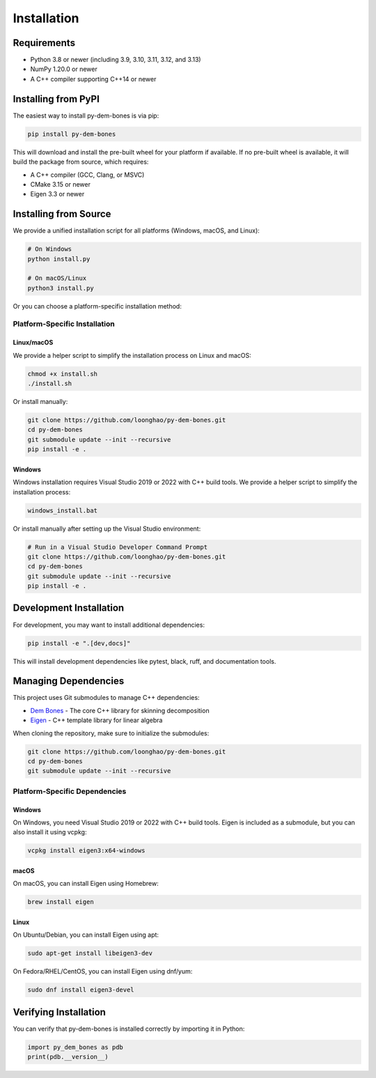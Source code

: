 Installation
============

Requirements
-----------

- Python 3.8 or newer (including 3.9, 3.10, 3.11, 3.12, and 3.13)
- NumPy 1.20.0 or newer
- A C++ compiler supporting C++14 or newer

Installing from PyPI
-------------------

The easiest way to install py-dem-bones is via pip:

.. code-block:: bash

    pip install py-dem-bones

This will download and install the pre-built wheel for your platform if available. If no pre-built wheel is available, it will build the package from source, which requires:

- A C++ compiler (GCC, Clang, or MSVC)
- CMake 3.15 or newer
- Eigen 3.3 or newer

Installing from Source
---------------------

We provide a unified installation script for all platforms (Windows, macOS, and Linux):

.. code-block:: bash

    # On Windows
    python install.py

    # On macOS/Linux
    python3 install.py

Or you can choose a platform-specific installation method:

Platform-Specific Installation
~~~~~~~~~~~~~~~~~~~~~~~~~~~~~

Linux/macOS
^^^^^^^^^^^

We provide a helper script to simplify the installation process on Linux and macOS:

.. code-block:: bash

    chmod +x install.sh
    ./install.sh

Or install manually:

.. code-block:: bash

    git clone https://github.com/loonghao/py-dem-bones.git
    cd py-dem-bones
    git submodule update --init --recursive
    pip install -e .

Windows
^^^^^^^

Windows installation requires Visual Studio 2019 or 2022 with C++ build tools. We provide a helper script to simplify the installation process:

.. code-block:: bash

    windows_install.bat

Or install manually after setting up the Visual Studio environment:

.. code-block:: bash

    # Run in a Visual Studio Developer Command Prompt
    git clone https://github.com/loonghao/py-dem-bones.git
    cd py-dem-bones
    git submodule update --init --recursive
    pip install -e .

Development Installation
-----------------------

For development, you may want to install additional dependencies:

.. code-block:: bash

    pip install -e ".[dev,docs]"

This will install development dependencies like pytest, black, ruff, and documentation tools.

Managing Dependencies
-------------------

This project uses Git submodules to manage C++ dependencies:

- `Dem Bones <https://github.com/electronicarts/dem-bones>`_ - The core C++ library for skinning decomposition
- `Eigen <https://gitlab.com/libeigen/eigen>`_ - C++ template library for linear algebra

When cloning the repository, make sure to initialize the submodules:

.. code-block:: bash

    git clone https://github.com/loonghao/py-dem-bones.git
    cd py-dem-bones
    git submodule update --init --recursive

Platform-Specific Dependencies
~~~~~~~~~~~~~~~~~~~~~~~~~~~~~

Windows
^^^^^^^

On Windows, you need Visual Studio 2019 or 2022 with C++ build tools. Eigen is included as a submodule, but you can also install it using vcpkg:

.. code-block:: bash

    vcpkg install eigen3:x64-windows

macOS
^^^^^

On macOS, you can install Eigen using Homebrew:

.. code-block:: bash

    brew install eigen

Linux
^^^^^

On Ubuntu/Debian, you can install Eigen using apt:

.. code-block:: bash

    sudo apt-get install libeigen3-dev

On Fedora/RHEL/CentOS, you can install Eigen using dnf/yum:

.. code-block:: bash

    sudo dnf install eigen3-devel

Verifying Installation
---------------------

You can verify that py-dem-bones is installed correctly by importing it in Python:

.. code-block:: python

    import py_dem_bones as pdb
    print(pdb.__version__)
